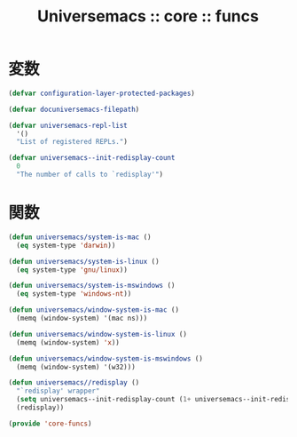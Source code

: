 # -*- coding: utf-8; -*-
#+title: Universemacs :: core :: funcs
#+language: ja

* 変数

#+begin_src emacs-lisp :tangle ../../core/core-funcs.el
  (defvar configuration-layer-protected-packages)
#+end_src


#+begin_src emacs-lisp :tangle ../../core/core-funcs.el
  (defvar docuniversemacs-filepath)
#+end_src


#+begin_src emacs-lisp :tangle ../../core/core-funcs.el
  (defvar universemacs-repl-list
    '()
    "List of registered REPLs.")
#+end_src


#+begin_src emacs-lisp :tangle ../../core/core-funcs.el
  (defvar universemacs--init-redisplay-count
    0
    "The number of calls to `redisplay'")
#+end_src

* 関数


#+begin_src emacs-lisp :tangle ../../core/core-funcs.el
  (defun universemacs/system-is-mac ()
    (eq system-type 'darwin))
#+end_src


#+begin_src emacs-lisp :tangle ../../core/core-funcs.el
  (defun universemacs/system-is-linux ()
    (eq system-type 'gnu/linux))
#+end_src


#+begin_src emacs-lisp :tangle ../../core/core-funcs.el
  (defun universemacs/system-is-mswindows ()
    (eq system-type 'windows-nt))
#+end_src


#+begin_src emacs-lisp :tangle ../../core/core-funcs.el
  (defun universemacs/window-system-is-mac ()
    (memq (window-system) '(mac ns)))
#+end_src


#+begin_src emacs-lisp :tangle ../../core/core-funcs.el
  (defun universemacs/window-system-is-linux ()
    (memq (window-system) 'x))
#+end_src


#+begin_src emacs-lisp :tangle ../../core/core-funcs.el
  (defun universemacs/window-system-is-mswindows ()
    (memq (window-system) '(w32)))
#+end_src


#+begin_src emacs-lisp :tangle ../../core/core-funcs.el
  (defun universemacs//redisplay ()
    "`redisplay' wrapper"
    (setq universemacs--init-redisplay-count (1+ universemacs--init-redisplay-count))
    (redisplay))
#+end_src


#+begin_src emacs-lisp :tangle ../../core/core-funcs.el
  (provide 'core-funcs)
#+end_src
